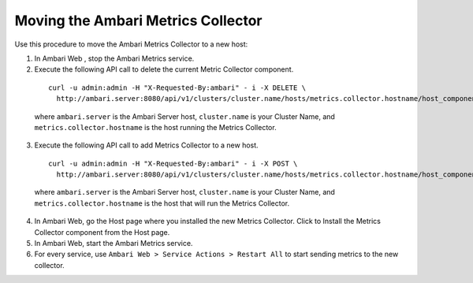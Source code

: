 Moving the Ambari Metrics Collector
===================================

Use this procedure to move the Ambari Metrics Collector to a new host:

1. In Ambari Web , stop the Ambari Metrics service.

2. Execute the following API call to delete the current Metric Collector component.

  ::

    curl -u admin:admin -H "X-Requested-By:ambari" - i -X DELETE \
      http://ambari.server:8080/api/v1/clusters/cluster.name/hosts/metrics.collector.hostname/host_components/METRICS_COLLECTOR

  where ``ambari.server`` is the Ambari Server host, ``cluster.name`` is your Cluster Name, and ``metrics.collector.hostname`` is the host running the Metrics Collector.

3. Execute the following API call to add Metrics Collector to a new host.

  ::

    curl -u admin:admin -H "X-Requested-By:ambari" - i -X POST \
      http://ambari.server:8080/api/v1/clusters/cluster.name/hosts/metrics.collector.hostname/host_components/METRICS_COLLECTOR

  where ``ambari.server`` is the Ambari Server host, ``cluster.name`` is your Cluster Name, and ``metrics.collector.hostname`` is the host that will run the Metrics Collector.

4. In Ambari Web, go the Host page where you installed the new Metrics Collector. Click to Install the Metrics Collector component from the Host page.

5. In Ambari Web, start the Ambari Metrics service.

6. For every service, use ``Ambari Web > Service Actions > Restart All`` to start sending metrics to the new collector.
